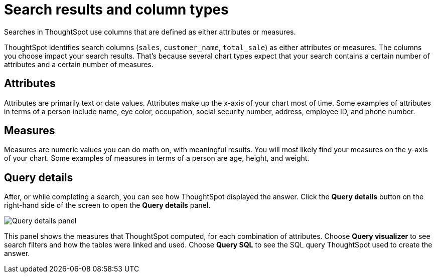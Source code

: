 = Search results and column types
:last_updated: 12/24/2020
:linkattrs:
:experimental:
:page-partial:
:page-aliases: /end-user/search/attributes-and-measures.adoc

Searches in ThoughtSpot use columns that are defined as either attributes or measures.

ThoughtSpot identifies search columns (`sales`, `customer_name`, `total_sale`) as either attributes or measures.
The columns you choose impact your search results.
That's because several chart types expect that your search contains a certain number of attributes and a certain number of measures.

[#attributes]
== Attributes

Attributes are primarily text or date values.
Attributes make up the x-axis of your chart most of time.
Some examples of attributes in terms of a person include name, eye color, occupation, social security number, address, employee ID, and phone number.

[#measures]
== Measures

Measures are numeric values you can do math on, with meaningful results.
You will most likely find your measures on the y-axis of your chart.
Some examples of measures in terms of a person are age, height, and weight.

== Query details

After, or while completing a search, you can see how ThoughtSpot displayed the answer.
Click the *Query details* button on the right-hand side of the screen to open the *Query details* panel.

image::query-details.png[Query details panel]

This panel shows the measures that ThoughtSpot computed, for each combination of attributes.
Choose *Query visualizer* to see search filters and how the tables were linked and used. Choose *Query SQL* to see the SQL query ThoughtSpot used to create the answer.
